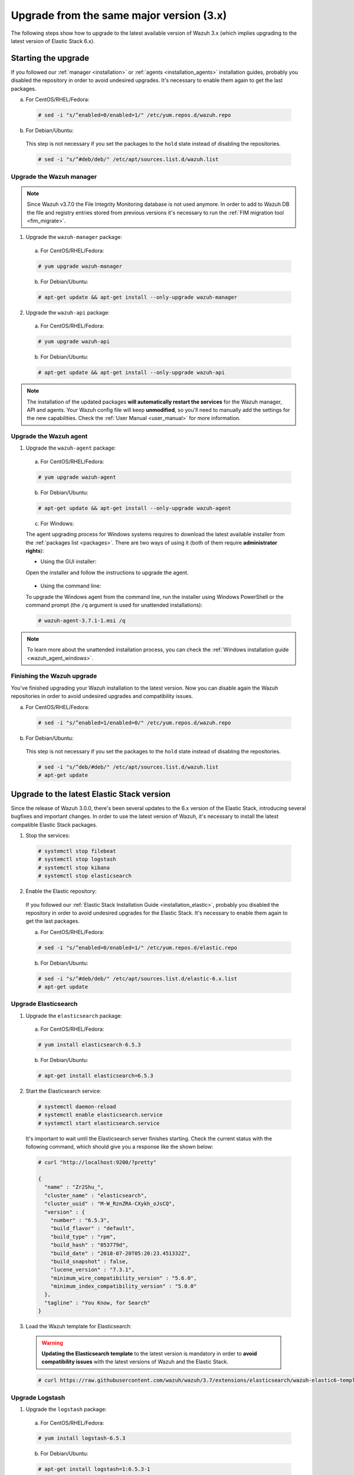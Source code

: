 .. Copyright (C) 2018 Wazuh, Inc.

.. _upgrading_latest_minor:

Upgrade from the same major version (3.x)
=========================================

The following steps show how to upgrade to the latest available version of Wazuh 3.x (which implies upgrading to the latest version of Elastic Stack 6.x).

Starting the upgrade
--------------------

If you followed our :ref:`manager <installation>` or :ref:`agents <installation_agents>` installation guides, probably you disabled the repository in order to avoid undesired upgrades. It's necessary to enable them again to get the last packages.

a) For CentOS/RHEL/Fedora:

  .. code-block:: console

    # sed -i "s/^enabled=0/enabled=1/" /etc/yum.repos.d/wazuh.repo

b) For Debian/Ubuntu:

  This step is not necessary if you set the packages to the ``hold`` state instead of disabling the repositories.

  .. code-block:: console

    # sed -i "s/^#deb/deb/" /etc/apt/sources.list.d/wazuh.list

Upgrade the Wazuh manager
^^^^^^^^^^^^^^^^^^^^^^^^^

.. note::
  Since Wazuh v3.7.0 the File Integrity Monitoring database is not used anymore. In order to add to Wazuh DB the file and registry entries stored from previous versions it's necessary to run the :ref:`FIM migration tool <fim_migrate>`.

1. Upgrade the ``wazuh-manager`` package:

  a) For CentOS/RHEL/Fedora:

  .. code-block:: console

    # yum upgrade wazuh-manager

  b) For Debian/Ubuntu:

  .. code-block:: console

    # apt-get update && apt-get install --only-upgrade wazuh-manager

2. Upgrade the ``wazuh-api`` package:

  a) For CentOS/RHEL/Fedora:

  .. code-block:: console

    # yum upgrade wazuh-api

  b) For Debian/Ubuntu:

  .. code-block:: console

    # apt-get update && apt-get install --only-upgrade wazuh-api

.. note::
  The installation of the updated packages **will automatically restart the services** for the Wazuh manager, API and agents. Your Wazuh config file will keep **unmodified**, so you'll need to manually add the settings for the new capabilities. Check the :ref:`User Manual <user_manual>` for more information.

Upgrade the Wazuh agent
^^^^^^^^^^^^^^^^^^^^^^^

1. Upgrade the ``wazuh-agent`` package:

  a) For CentOS/RHEL/Fedora:

  .. code-block:: console

    # yum upgrade wazuh-agent

  b) For Debian/Ubuntu:

  .. code-block:: console

    # apt-get update && apt-get install --only-upgrade wazuh-agent

  c) For Windows:

  The agent upgrading process for Windows systems requires to download the latest available installer from the :ref:`packages list <packages>`. There are two ways of using it (both of them require **administrator rights**):

  * Using the GUI installer:

  Open the installer and follow the instructions to upgrade the agent.

    .. image:: ../../images/installation/windows.png
      :align: center

  * Using the command line:

  To upgrade the Windows agent from the command line, run the installer using Windows PowerShell or the command prompt (the ``/q`` argument is used for unattended installations):

  .. code-block:: console

    # wazuh-agent-3.7.1-1.msi /q

.. note::
  To learn more about the unattended installation process, you can check the :ref:`Windows installation guide <wazuh_agent_windows>`.

Finishing the Wazuh upgrade
^^^^^^^^^^^^^^^^^^^^^^^^^^^

You've finished upgrading your Wazuh installation to the latest version. Now you can disable again the Wazuh repositories in order to avoid undesired upgrades and compatibility issues.

a) For CentOS/RHEL/Fedora:

  .. code-block:: console

    # sed -i "s/^enabled=1/enabled=0/" /etc/yum.repos.d/wazuh.repo

b) For Debian/Ubuntu:

  This step is not necessary if you set the packages to the ``hold`` state instead of disabling the repositories.

  .. code-block:: console

    # sed -i "s/^deb/#deb/" /etc/apt/sources.list.d/wazuh.list
    # apt-get update

Upgrade to the latest Elastic Stack version
-------------------------------------------

Since the release of Wazuh 3.0.0, there's been several updates to the 6.x version of the Elastic Stack, introducing several bugfixes and important changes. In order to use the latest version of Wazuh, it's necessary to install the latest compatible Elastic Stack packages.

1. Stop the services:

  .. code-block:: console

    # systemctl stop filebeat
    # systemctl stop logstash
    # systemctl stop kibana
    # systemctl stop elasticsearch

2. Enable the Elastic repository:

  If you followed our :ref:`Elastic Stack Installation Guide <installation_elastic>`, probably you disabled the repository in order to avoid undesired upgrades for the Elastic Stack. It's necessary to enable them again to get the last packages.

  a) For CentOS/RHEL/Fedora:

  .. code-block:: console

    # sed -i "s/^enabled=0/enabled=1/" /etc/yum.repos.d/elastic.repo

  b) For Debian/Ubuntu:

  .. code-block:: console

    # sed -i "s/^#deb/deb/" /etc/apt/sources.list.d/elastic-6.x.list
    # apt-get update

Upgrade Elasticsearch
^^^^^^^^^^^^^^^^^^^^^

1. Upgrade the ``elasticsearch`` package:

  a) For CentOS/RHEL/Fedora:

  .. code-block:: console

    # yum install elasticsearch-6.5.3

  b) For Debian/Ubuntu:

  .. code-block:: console

    # apt-get install elasticsearch=6.5.3

2. Start the Elasticsearch service:

  .. code-block:: console

    # systemctl daemon-reload
    # systemctl enable elasticsearch.service
    # systemctl start elasticsearch.service

  It's important to wait until the Elasticsearch server finishes starting. Check the current status with the following command, which should give you a response like the shown below:

  .. code-block:: console

    # curl "http://localhost:9200/?pretty"

    {
      "name" : "Zr2Shu_",
      "cluster_name" : "elasticsearch",
      "cluster_uuid" : "M-W_RznZRA-CXykh_oJsCQ",
      "version" : {
        "number" : "6.5.3",
        "build_flavor" : "default",
        "build_type" : "rpm",
        "build_hash" : "053779d",
        "build_date" : "2018-07-20T05:20:23.451332Z",
        "build_snapshot" : false,
        "lucene_version" : "7.3.1",
        "minimum_wire_compatibility_version" : "5.6.0",
        "minimum_index_compatibility_version" : "5.0.0"
      },
      "tagline" : "You Know, for Search"
    }

3. Load the Wazuh template for Elasticsearch:

  .. warning::
    **Updating the Elasticsearch template** to the latest version is mandatory in order to **avoid compatibility issues** with the latest versions of Wazuh and the Elastic Stack.

  .. code-block:: console

    # curl https://raw.githubusercontent.com/wazuh/wazuh/3.7/extensions/elasticsearch/wazuh-elastic6-template-alerts.json | curl -X PUT "http://localhost:9200/_template/wazuh" -H 'Content-Type: application/json' -d @-

Upgrade Logstash
^^^^^^^^^^^^^^^^

1. Upgrade the ``logstash`` package:

  a) For CentOS/RHEL/Fedora:

  .. code-block:: console

    # yum install logstash-6.5.3

  b) For Debian/Ubuntu:

  .. code-block:: console

    # apt-get install logstash=1:6.5.3-1

2. Download and set the Wazuh configuration for Logstash:

  a) Local configuration:

    .. code-block:: console

      # cp /etc/logstash/conf.d/01-wazuh.conf /backup_directory/01-wazuh.conf.bak
      # curl -so /etc/logstash/conf.d/01-wazuh.conf https://raw.githubusercontent.com/wazuh/wazuh/3.7/extensions/logstash/01-wazuh-local.conf
      # usermod -a -G ossec logstash

  b) Remote configuration:

    .. code-block:: console

      # cp /etc/logstash/conf.d/01-wazuh.conf /backup_directory/01-wazuh.conf.bak
      # curl -so /etc/logstash/conf.d/01-wazuh.conf https://raw.githubusercontent.com/wazuh/wazuh/3.7/extensions/logstash/01-wazuh-remote.conf

3. Start the Logstash service:

  .. code-block:: console

    # systemctl daemon-reload
    # systemctl enable logstash.service
    # systemctl start logstash.service

.. note::

  The Logstash configuration file has been replaced for an updated one. If you already configured the encryption between Filebeat and Logstash, don't forget to check again :ref:`elastic_ssl` if you're using a **distributed architecture**.

Upgrade Kibana
^^^^^^^^^^^^^^

1. Upgrade the ``kibana`` package:

  a) For CentOS/RHEL/Fedora:

  .. code-block:: console

    # yum install kibana-6.5.3

  b) For Debian/Ubuntu:

  .. code-block:: console

    # apt-get install kibana=6.5.3

2. Uninstall the Wazuh app from Kibana:

  a) Update file permissions. This will avoid several errors prior to updating the app:

  .. code-block:: console

    # chown -R kibana:kibana /usr/share/kibana/optimize
    # chown -R kibana:kibana /usr/share/kibana/plugins

  b) Remove the Wazuh app:

  .. code-block:: console

    # sudo -u kibana /usr/share/kibana/bin/kibana-plugin remove wazuh

3. Upgrade the Wazuh app:

  .. code-block:: console

    # rm -rf /usr/share/kibana/optimize/bundles
    # sudo -u kibana NODE_OPTIONS="--max-old-space-size=3072" /usr/share/kibana/bin/kibana-plugin install https://packages.wazuh.com/wazuhapp/wazuhapp-3.7.1_6.5.3.zip

.. warning::
  The Wazuh app installation process may take several minutes. Please wait patiently.

4. Start the Kibana service:

  .. code-block:: console

    # systemctl daemon-reload
    # systemctl enable kibana.service
    # systemctl start kibana.service

Upgrade Filebeat
^^^^^^^^^^^^^^^^

1. Upgrade the ``filebeat`` package:

  a) For CentOS/RHEL/Fedora:

  .. code-block:: console

    # yum install filebeat-6.5.3

  b) For Debian/Ubuntu:

  .. code-block:: console

    # apt-get update
    # apt-get install filebeat=6.5.3

2. Start the Filebeat service:

  .. code-block:: console

    # systemctl daemon-reload
    # systemctl enable filebeat.service
    # systemctl start filebeat.service

Finishing the Elastic Stack upgrade
^^^^^^^^^^^^^^^^^^^^^^^^^^^^^^^^^^^

You've finished upgrading your Wazuh installation to the latest version. Now you can disable again the Elastic Stack repositories in order to avoid undesired upgrades and compatibility issues with the Wazuh app.

a) For CentOS/RHEL/Fedora:

  .. code-block:: console

    # sed -i "s/^enabled=1/enabled=0/" /etc/yum.repos.d/elastic.repo

b) For Debian/Ubuntu:

  This step is not necessary if you set the packages to the ``hold`` state instead of disabling the repositories.

  .. code-block:: console

    # sed -i "s/^deb/#deb/" /etc/apt/sources.list.d/elastic-6.x.list
    # apt-get update

Official upgrading guides for the Elastic Stack:

  - `Upgrading Elasticsearch <https://www.elastic.co/guide/en/elasticsearch/reference/current/setup-upgrade.html>`_
  - `Upgrading Logstash <https://www.elastic.co/guide/en/logstash/current/upgrading-logstash.html>`_
  - `Upgrading Kibana <https://www.elastic.co/guide/en/kibana/current/upgrade.html>`_
  - `Upgrading Filebeat <https://www.elastic.co/guide/en/beats/libbeat/6.0/upgrading.html>`_
